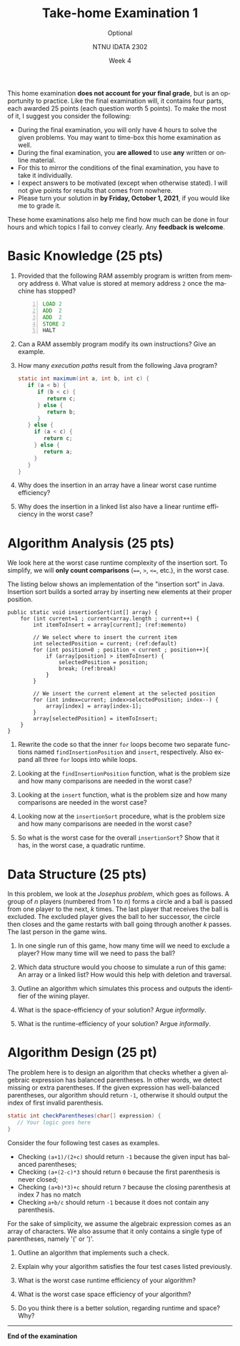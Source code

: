 #+title:  Take-home Examination 1
#+subtitle: Optional
#+author: NTNU IDATA 2302
#+date: Week 4
#+language: en

#+OPTIONS: toc:nil


This home examination *does not account for your final grade*, but is
an opportunity to practice. Like the final examination will, it
contains four parts, each awarded 25 points (each question worth 5
points). To make the most of it, I suggest you consider the following:
 - During the final examination, you will only have 4 hours to solve
   the given problems. You may want to time-box this home examination
   as well.
 - During the final examination, you *are allowed* to use *any* written
   or online material.
 - For this to mirror the conditions of the final examination, you
   have to take it individually.
 - I expect answers to be motivated (except when otherwise stated). I
   will not give points for results that comes from nowhere.
 - Please turn your solution in *by Friday, October 1, 2021*, if you
   would like me to grade it.

These home examinations also help me find how much can be done in four
hours and which topics I fail to convey clearly. Any *feedback is
welcome*.


* Basic Knowledge (25 pts)

  1. Provided that the following RAM assembly program is written from
     memory address ~0~. What value is stored at memory address ~2~
     once the machine has stopped?
     #+begin_src asm -n
     LOAD 2
     ADD  2
     ADD  2
     STORE 2
     HALT
     #+end_src

  2. Can a RAM assembly program modify its own instructions? Give an
     example.

  3. How many /execution paths/ result from the following Java
     program?
     #+begin_src java
       static int maximum(int a, int b, int c) {
          if (a < b) {
             if (b < c) {
                return c;
             } else {
                return b;
             }
          } else {
            if (a < c) {
               return c;
            } else {
               return a;
            }
          }
       }
     #+end_src

  4. Why does the insertion in an array have a linear worst case
     runtime efficiency?

  5. Why does the insertion in a linked list also have a linear runtime
     efficiency in the worst case?


* Algorithm Analysis (25 pts)

  We look here at the worst case runtime complexity of the insertion
  sort. To simplify, we will *only count comparisons* (~==~, ~>~,
  ~<=~, etc.), in the worst case.

  The listing below shows an implementation of the "insertion sort" in
  Java. Insertion sort builds a sorted array by inserting new elements
  at their proper position.
  
  #+begin_src java -n -r
    public static void insertionSort(int[] array) {
        for (int current=1 ; current<array.length ; current++) {
            int itemToInsert = array[current]; (ref:memento)

            // We select where to insert the current item
            int selectedPosition = current; (ref:default)
            for (int position=0 ; position < current ; position++){
                if (array[position] > itemToInsert) {
                    selectedPosition = position;
                    break; (ref:break)
                }
            }

            // We insert the current element at the selected position
            for (int index=current; index>selectedPosition; index--) {
                array[index] = array[index-1];
            }
            array[selectedPosition] = itemToInsert;
        }
    }
  #+end_src

 1. Rewrite the code so that the inner ~for~ loops become two separate
    functions named ~findInsertionPosition~ and ~insert~,
    respectively. Also expand all three ~for~ loops into while loops.

 2. Looking at the ~findInsertionPosition~ function, what is the
    problem size and how many comparisons are needed in the worst
    case?
         
 3. Looking at the ~insert~ function, what is the problem size and how
    many comparisons are needed in the worst case?

 4. Looking now at the ~insertionSort~ procedure, what is the
    problem size and how many comparisons are needed in the worst
    case?

 5. So what is the worst case for the overall ~insertionSort~? Show
    that it has, in the worst case, a quadratic runtime.

* Data Structure (25 pts)

  In this problem, we look at the /Josephus problem/, which goes as
  follows. A group of $n$ players (numbered from 1 to $n$) forms a
  circle and a ball is passed from one player to the next, $k$
  times. The last player that receives the ball is excluded. The
  excluded player gives the ball to her successor, the circle then
  closes and the game restarts
  with ball going through another $k$
  passes. The last person in the game wins.

  1. In one single run of this game, how many time will we need to
     exclude a player? How many time will we need to pass the ball?
  
  2. Which data structure would you choose to simulate a run of this
     game: An array or a linked list? How would this help with
     deletion and traversal.

  3. Outline an algorithm which simulates this process and outputs the
     identifier of the wining player.

  4. What is the space-efficiency of your solution? Argue /informally/.

  5. What is the runtime-efficiency of your solution? Argue
     /informally/.

  
* Algorithm Design (25 pt)

  The problem here is to design an algorithm that checks whether a
  given algebraic expression has balanced parentheses. In other words,
  we detect missing or extra parentheses. If the given expression has
  well-balanced parentheses, our algorithm should return ~-1~,
  otherwise it should output the index of first invalid parenthesis.

  #+begin_src java
    static int checkParentheses(char[] expression) {
       // Your logic goes here
    } 
  #+end_src

 Consider the four following test cases as examples.
   - Checking ~(a+1)/(2+c)~ should return ~-1~ because the given input
     has balanced parentheses;
   - Checking ~(a+(2-c)*3~ should return ~0~ because the first
     parenthesis is never closed;
   - Checking ~(a+b)*3)+c~ should return ~7~ because the closing parenthesis
     at index 7 has no match
   - Checking ~a+b/c~ should return ~-1~ because it does not contain
     any parenthesis.

  For the sake of simplicity, we assume the algebraic expression comes
  as an array of characters. We also assume that it only contains a
  single type of parentheses, namely '(' or ')'.

  1. Outline an algorithm that implements such a check.
     
  2. Explain why your algorithm satisfies the four test cases listed
     previously.
  
  3. What is the worst case runtime efficiency of your algorithm?

  4. What is the worst case space efficiency of your algorithm?

  5. Do you think there is a better solution, regarding runtime and
     space? Why?

--------
*End of the examination*
